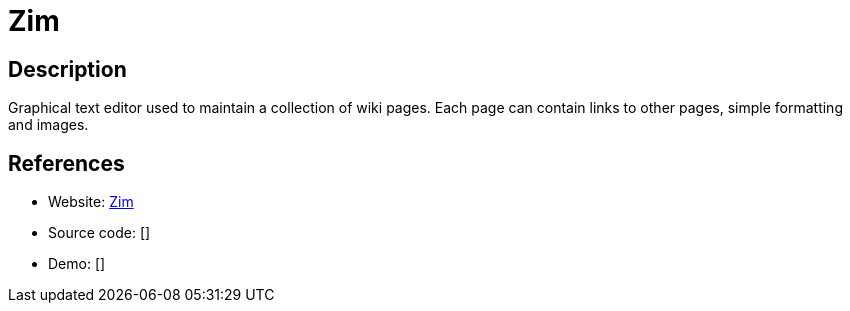 = Zim

:Name:          Zim
:Language:      Python
:License:       GPL-2.0
:Topic:         Wikis
:Category:      
:Subcategory:   

// END-OF-HEADER. DO NOT MODIFY OR DELETE THIS LINE

== Description

Graphical text editor used to maintain a collection of wiki pages. Each page can contain links to other pages, simple formatting and images.

== References

* Website: https://zim-wiki.org/[Zim]
* Source code: []
* Demo: []
